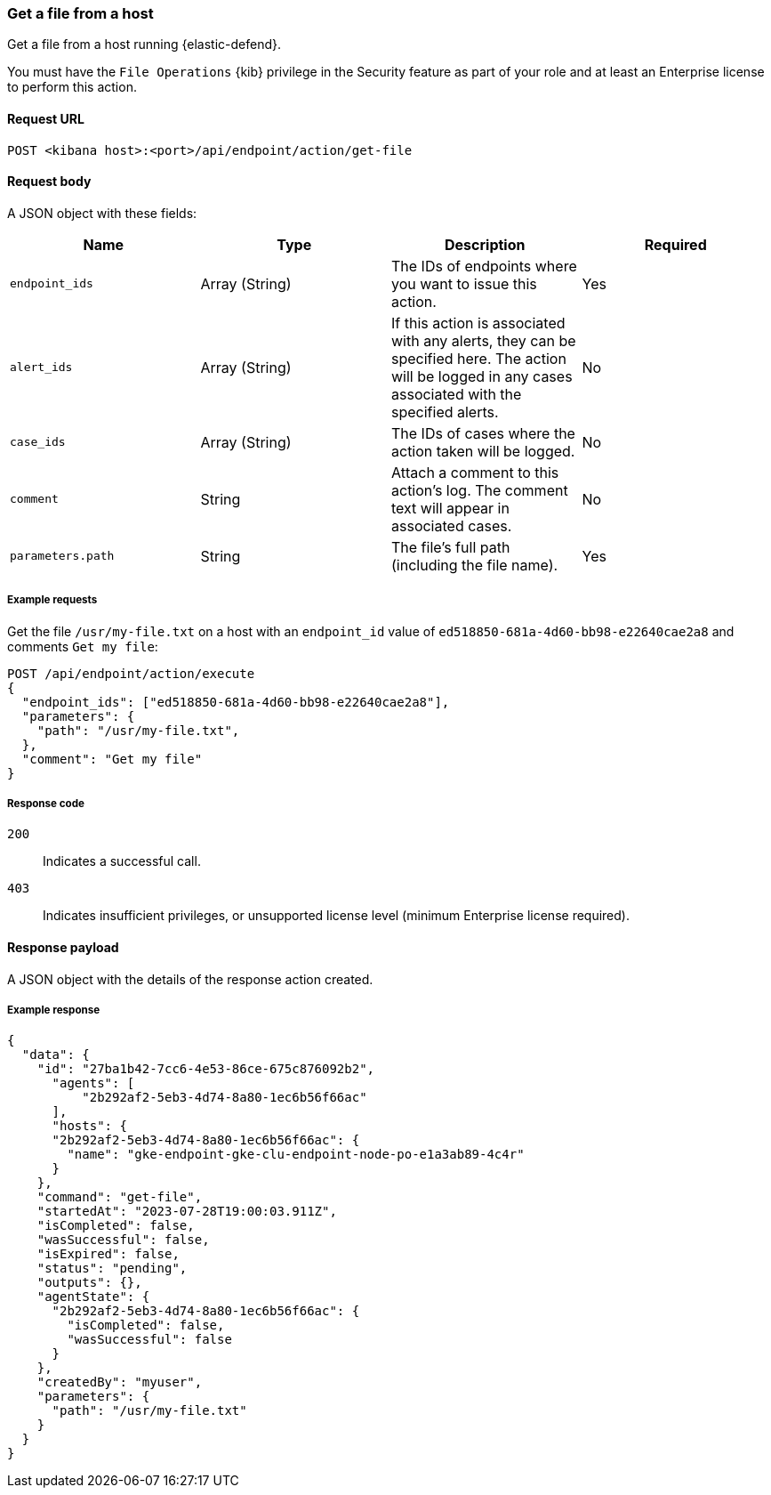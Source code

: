 [[get-file-api]]
=== Get a file from a host

Get a file from a host running {elastic-defend}.

You must have the `File Operations` {kib} privilege in the Security feature as part of your role and at least an Enterprise license to perform this action.

==== Request URL

`POST <kibana host>:<port>/api/endpoint/action/get-file`

==== Request body

A JSON object with these fields:

[width="100%",options="header"]
|==============================================
|Name |Type |Description |Required

|`endpoint_ids` |Array (String) |The IDs of endpoints where you want to issue this action. |Yes
|`alert_ids` |Array (String) |If this action is associated with any alerts, they can be specified here. The action will be logged in any cases associated with the specified alerts. |No
|`case_ids` |Array (String) |The IDs of cases where the action taken will be logged. |No
|`comment` |String |Attach a comment to this action's log. The comment text will appear in associated cases. |No
|`parameters.path` |String |The file’s full path (including the file name). |Yes
|==============================================


===== Example requests

Get the file `/usr/my-file.txt` on a host with an `endpoint_id` value of `ed518850-681a-4d60-bb98-e22640cae2a8` and comments `Get my file`:

[source,sh]
--------------------------------------------------
POST /api/endpoint/action/execute
{
  "endpoint_ids": ["ed518850-681a-4d60-bb98-e22640cae2a8"],
  "parameters": {
    "path": "/usr/my-file.txt",
  },
  "comment": "Get my file"
}
--------------------------------------------------


===== Response code

`200`::
   Indicates a successful call.

`403`::
	Indicates insufficient privileges, or unsupported license level (minimum Enterprise license required).

==== Response payload

A JSON object with the details of the response action created.

===== Example response

[source,json]
--------------------------------------------------
{
  "data": {
    "id": "27ba1b42-7cc6-4e53-86ce-675c876092b2",
      "agents": [
          "2b292af2-5eb3-4d74-8a80-1ec6b56f66ac"
      ],
      "hosts": {
      "2b292af2-5eb3-4d74-8a80-1ec6b56f66ac": {
        "name": "gke-endpoint-gke-clu-endpoint-node-po-e1a3ab89-4c4r"
      }
    },
    "command": "get-file",
    "startedAt": "2023-07-28T19:00:03.911Z",
    "isCompleted": false,
    "wasSuccessful": false,
    "isExpired": false,
    "status": "pending",
    "outputs": {},
    "agentState": {
      "2b292af2-5eb3-4d74-8a80-1ec6b56f66ac": {
        "isCompleted": false,
        "wasSuccessful": false
      }
    },
    "createdBy": "myuser",
    "parameters": {
      "path": "/usr/my-file.txt"
    }
  }
}

--------------------------------------------------
